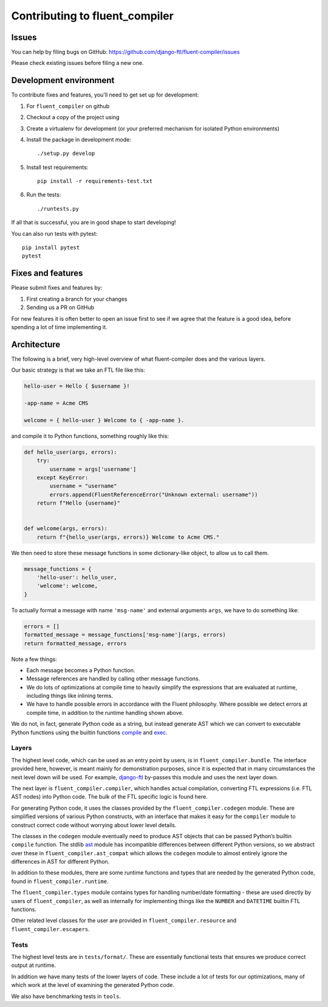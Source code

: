 Contributing to fluent_compiler
===============================

Issues
------

You can help by filing bugs on GitHub: https://github.com/django-ftl/fluent-compiler/issues

Please check existing issues before filing a new one.

Development environment
-----------------------

To contribute fixes and features, you'll need to get set up for development:

1. For ``fluent_compiler`` on github
2. Checkout a copy of the project using
3. Create a virtualenv for development (or your preferred mechanism
   for isolated Python environments)
4. Install the package in development mode::

     ./setup.py develop

5. Install test requirements::

     pip install -r requirements-test.txt

6. Run the tests::

     ./runtests.py

If all that is successful, you are in good shape to start developing!

You can also run tests with pytest::

  pip install pytest
  pytest


Fixes and features
------------------

Please submit fixes and features by:

1. First creating a branch for your changes
2. Sending us a PR on GitHub

For new features it is often better to open an issue first to see if we agree
that the feature is a good idea, before spending a lot of time implementing it.

Architecture
------------

The following is a brief, very high-level overview of what fluent-compiler does
and the various layers.

Our basic strategy is that we take an FTL file like this:

.. code-block::

   hello-user = Hello { $username }!

   -app-name = Acme CMS

   welcome = { hello-user } Welcome to { -app-name }.


and compile it to Python functions, something roughly like this:

.. code-block:: python

   def hello_user(args, errors):
       try:
           username = args['username']
       except KeyError:
           username = "username"
           errors.append(FluentReferenceError("Unknown external: username"))
       return f"Hello {username}"


   def welcome(args, errors):
       return f"{hello_user(args, errors)} Welcome to Acme CMS."


We then need to store these message functions in some dictionary-like object,
to allow us to call them.

.. code-block:: python

   message_functions = {
       'hello-user': hello_user,
       'welcome': welcome,
   }

To actually format a message with name ``'msg-name'`` and external arguments
``args``, we have to do something like:

.. code-block:: python

   errors = []
   formatted_message = message_functions['msg-name'](args, errors)
   return formatted_message, errors

Note a few things:

* Each message becomes a Python function.
* Message references are handled by calling other message functions.
* We do lots of optimizations at compile time to heavily simplify the
  expressions that are evaluated at runtime, including things like inlining
  terms.
* We have to handle possible errors in accordance with the Fluent philosophy.
  Where possible we detect errors at compile time, in addition to the runtime
  handling shown above.

We do not, in fact, generate Python code as a string, but instead generate AST
which we can convert to executable Python functions using the builtin functions
`compile <https://docs.python.org/3/library/functions.html#compile>`_ and `exec
<https://docs.python.org/3/library/functions.html#exec>`_.

Layers
~~~~~~

The highest level code, which can be used as an entry point by users, is in
``fluent_compiler.bundle``. The interface provided here, however, is meant
mainly for demonstration purposes, since it is expected that in many
circumstances the next level down will be used. For example, `django-ftl
<https://github.com/django-ftl/django-ftl>`_ by-passes this module and uses the
next layer down.

The next layer is ``fluent_compiler.compiler``, which handles actual
compilation, converting FTL expressions (i.e. FTL AST nodes) into Python code.
The bulk of the FTL specific logic is found here.

For generating Python code, it uses the classes provided by the
``fluent_compiler.codegen`` module. These are simplified versions of various
Python constructs, with an interface that makes it easy for the ``compiler``
module to construct correct code without worrying about lower level details.

The classes in the ``codegen`` module eventually need to produce AST objects
that can be passed Python’s builtin ``compile`` function. The stdlib `ast
<https://docs.python.org/3/library/ast.html>`_ module has incompatible
differences between different Python versions, so we abstract over these in
``fluent_compiler.ast_compat`` which allows the ``codegen`` module to almost
entirely ignore the differences in AST for different Python.

In addition to these modules, there are some runtime functions and types that
are needed by the generated Python code, found in ``fluent_compiler.runtime``.

The ``fluent_compiler.types`` module contains types for handling number/date
formatting - these are used directly by users of ``fluent_compiler``, as well as
internally for implementing things like the ``NUMBER`` and ``DATETIME`` builtin
FTL functions.

Other related level classes for the user are provided in
``fluent_compiler.resource`` and ``fluent_compiler.escapers``.

Tests
~~~~~

The highest level tests are in ``tests/format/``. These are essentially
functional tests that ensures we produce correct output at runtime.

In addition we have many tests of the lower layers of code. These include
a lot of tests for our optimizations, many of which work at the level of
examining the generated Python code.

We also have benchmarking tests in ``tools``.
